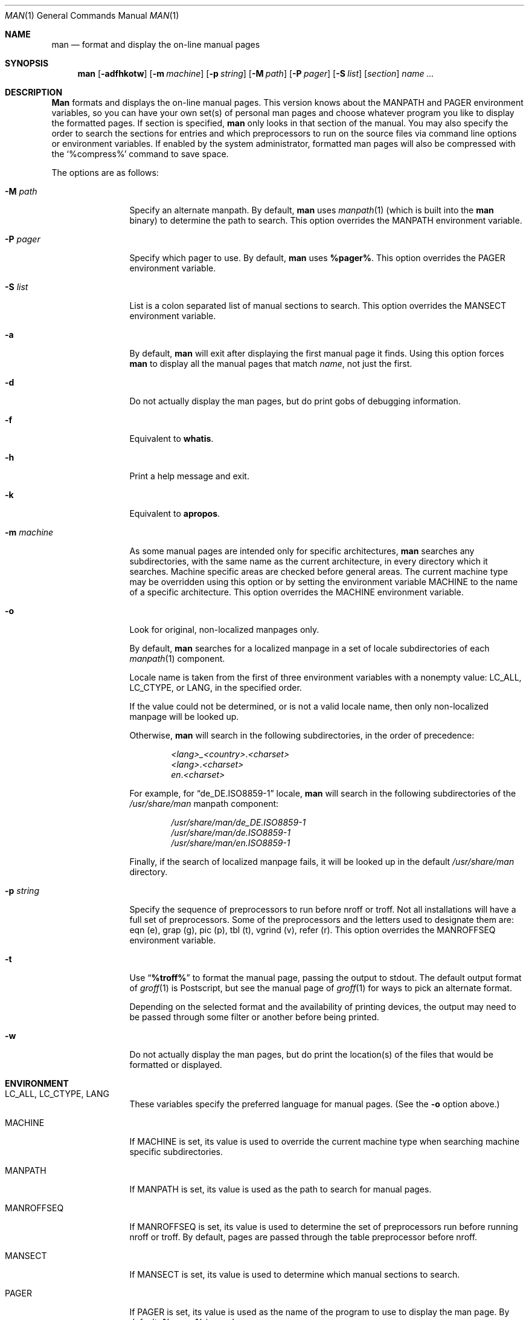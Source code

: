 .\" Man page for man
.\"
.\" Copyright (c) 1990, 1991, John W. Eaton.
.\"
.\" You may distribute under the terms of the GNU General Public
.\" License as specified in the README file that comes with the man 1.0
.\" distribution.
.\"
.\" John W. Eaton
.\" jwe@che.utexas.edu
.\" Department of Chemical Engineering
.\" The University of Texas at Austin
.\" Austin, Texas  78712
.\"
.\" $FreeBSD: src/gnu/usr.bin/man/man/man.man,v 1.24.2.1.10.1 2008/10/02 02:57:24 kensmith Exp $
.\"
.Dd January 5, 1991
.Dt MAN 1
.Os
.Sh NAME
.Nm man
.Nd format and display the on-line manual pages
.Sh SYNOPSIS
.Nm
.Op Fl adfhkotw
.Op Fl m Ar machine
.Op Fl p Ar string
.Op Fl M Ar path
.Op Fl P Ar pager
.Op Fl S Ar list
.Op Ar section
.Ar name ...
.Sh DESCRIPTION
.Nm Man
formats and displays the on-line manual pages.
This version knows
about the
.Ev MANPATH
and
.Ev PAGER
environment variables, so you can have
your own set(s) of personal man pages and choose whatever program you
like to display the formatted pages.
If section is specified,
.Nm
only looks in that section of the manual.
You may also specify the
order to search the sections for entries and which preprocessors to
run on the source files via command line options or environment
variables.
If enabled by the system administrator, formatted man
pages will also be compressed with the `%compress%' command to save
space.
.Pp
The options are as follows:
.Bl -tag -width Fl
.It Fl M Ar path
Specify an alternate manpath.
By default,
.Nm
uses
.Xr manpath 1
(which is built into the
.Nm
binary)
to determine the path to search.
This option overrides the
.Ev MANPATH
environment variable.
.It Fl P Ar pager
Specify which pager to use.
By default,
.Nm
uses
.Nm %pager% .
This option overrides the
.Ev PAGER
environment variable.
.It Fl S Ar list
List is a colon separated list of manual sections to search.
This option overrides the
.Ev MANSECT
environment variable.
.It Fl a
By default,
.Nm
will exit after displaying the first manual page it
finds.
Using this option forces
.Nm
to display all the manual pages
that match
.Ar name ,
not just the first.
.It Fl d
Do not actually display the man pages, but do print gobs of debugging
information.
.It Fl f
Equivalent to
.Nm whatis .
.It Fl h
Print a help message and exit.
.It Fl k
Equivalent to
.Nm apropos .
.It Fl m Ar machine
As some manual pages are intended only for specific architectures,
.Nm
searches any subdirectories,
with the same name as the current architecture,
in every directory which it searches.
Machine specific areas are checked before general areas.
The current machine type may be overridden using this option
or by setting the environment variable
.Ev MACHINE
to the name of a specific architecture.
This option overrides the
.Ev MACHINE
environment variable.
.It Fl o
Look for original, non-localized manpages only.
.Pp
By default,
.Nm
searches for a localized manpage
in a set of locale subdirectories of each
.Xr manpath 1
component.
.Pp
Locale name is taken from the first of three environment variables
with a nonempty value:
.Ev LC_ALL , LC_CTYPE ,
or
.Ev LANG ,
in the specified order.
.Pp
If the value could not be determined, or is not a valid locale name,
then only non-localized manpage will be looked up.
.Pp
Otherwise,
.Nm
will search in the following subdirectories, in the order of precedence:
.Pp
.Bl -item -offset indent -compact
.Sm off
.It
.Pa <lang> _ <country> . <charset>
.It
.Pa <lang> . <charset>
.It
.Pa en . <charset>
.Sm on
.El
.Pp
For example, for
.Dq de_DE.ISO8859-1
locale,
.Nm
will search in the following subdirectories of the
.Pa /usr/share/man
manpath component:
.Pp
.Bl -item -offset indent -compact
.It
.Pa /usr/share/man/de_DE.ISO8859-1
.It
.Pa /usr/share/man/de.ISO8859-1
.It
.Pa /usr/share/man/en.ISO8859-1
.El
.Pp
Finally,
if the search of localized manpage fails,
it will be looked up in the default
.Pa /usr/share/man
directory.
.It Fl p Ar string
Specify the sequence of preprocessors to run before nroff or troff.
Not all installations will have a full set of preprocessors.
Some of the preprocessors and the letters used to designate them are:
eqn (e), grap (g), pic (p), tbl (t), vgrind (v), refer (r).
This option overrides the
.Ev MANROFFSEQ
environment variable.
.It Fl t
Use
.Dq Li "%troff%"
to format the manual page, passing the output to stdout.
The default output format of
.Xr groff 1
is Postscript, but see the manual page of
.Xr groff 1
for ways to pick an alternate format.
.Pp
Depending on the selected format and the availability of printing
devices, the output
may need to be passed through some filter or another before being
printed.
.It Fl w
Do not actually display the man pages, but do print the location(s) of
the files that would be formatted or displayed.
.El
.Sh ENVIRONMENT
.Bl -tag -width MANROFFSEQ
.It Ev LC_ALL , LC_CTYPE , LANG
These variables specify the preferred language for manual pages.
(See the
.Fl o
option above.)
.It Ev MACHINE
If
.Ev MACHINE
is set, its value is used to override the current machine type
when searching machine specific subdirectories.
.It Ev MANPATH
If
.Ev MANPATH
is set, its value is used as the path to search for manual pages.
.It Ev MANROFFSEQ
If
.Ev MANROFFSEQ
is set, its value is used to determine the set of preprocessors run
before running nroff or troff.
By default, pages are passed through
the table preprocessor before nroff.
.It Ev MANSECT
If
.Ev MANSECT
is set, its value is used to determine which manual sections to search.
.It Ev PAGER
If
.Ev PAGER
is set, its value is used as the name of the program to use to display
the man page.
By default,
.Nm %pager%
is used.
.El
.Sh EXAMPLES
.Pp
Normally, to look at the relevant manpage information for getopt,
one would use:
.Pp
.Dl man getopt
.Pp
However, when referring to a specific section of the manual,
such as
.Xr getopt 3 ,
one would use:
.Pp
.Dl man 3 getopt
.Sh SEE ALSO
.Xr apropos 1 ,
.Xr groff 1 ,
.Xr manpath 1 ,
.Xr more 1 ,
.Xr whatis 1 ,
.Xr man 7 ,
.Xr mdoc 7
.Sh BUGS
The
.Fl t
option only works if the
.Xr troff 1 Ns -like
program is installed.
